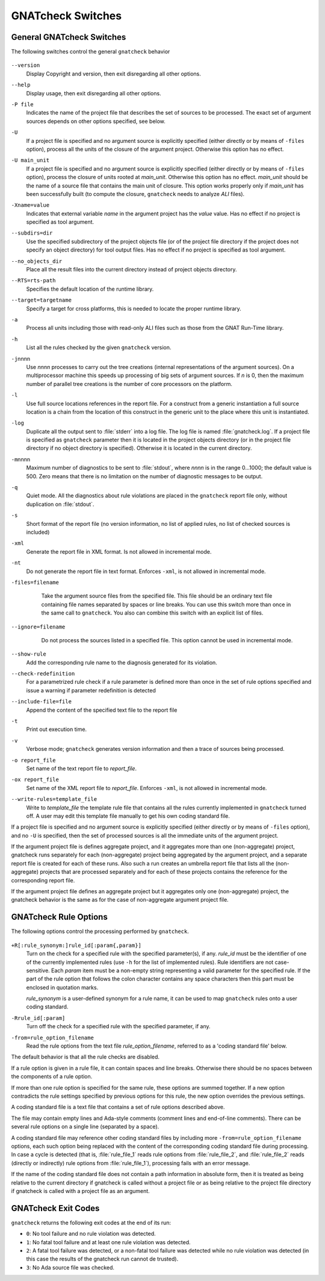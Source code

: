 .. _gnatcheck_Switches:

******************
GNATcheck Switches
******************

.. _General_gnatcheck_Switches:

General GNATcheck Switches
==========================

The following switches control the general ``gnatcheck`` behavior


  .. index:: --version


``--version``
  Display Copyright and version, then exit disregarding all other options.

  .. index:: --help


``--help``
  Display usage, then exit disregarding all other options.

  .. index:: -P file


``-P file``
  Indicates the name of the project file that describes the set of sources
  to be processed. The exact set of argument sources depends on other options
  specified, see below.

  .. index:: -U


``-U``
  If a project file is specified and no argument source is explicitly
  specified (either directly or by means of ``-files`` option), process
  all the units of the closure of the argument project. Otherwise this option
  has no effect.

  .. index:: -U main_unit


``-U main_unit``
  If a project file is specified and no argument source is explicitly
  specified (either directly or by means of ``-files`` option), process
  the closure of units rooted at `main_unit`. Otherwise this option
  has no effect. `main_unit` should be the name of a source file that contains
  the main unit of closure. This option works properly only if `main_unit`
  has been successfully built (to compute the closure, ``gnatcheck`` needs
  to analyze `ALI` files).

  .. index:: -Xname=value


``-Xname=value``
  Indicates that external variable `name` in the argument project
  has the `value` value. Has no effect if no project is specified as
  tool argument.

  .. index:: --subdirs=dir


``--subdirs=dir``
  Use the specified subdirectory of the project objects file (or of the
  project file directory if the project does not specify an object directory)
  for tool output files. Has no effect if no project is specified as
  tool argument.

  .. index:: --no_objects_dir


``--no_objects_dir``
  Place all the result files into the current directory instead of
  project objects directory.

  .. index:: --RTS


``--RTS=rts-path``
  Specifies the default location of the runtime library.

  .. index:: --target


``--target=targetname``
  Specify a target for cross platforms, this is needed to locate the proper
  runtime library.



  .. index:: -a


``-a``
  Process all units including those with read-only ALI files such as
  those from the GNAT Run-Time library.


  .. index:: -h


``-h``
  List all the rules checked by the given ``gnatcheck`` version.

  .. index:: -j


``-j``\ nnnn
  Use *nnnn* processes to carry out the tree creations (internal
  representations of the argument sources). On a multiprocessor machine
  this speeds up processing of big sets of argument sources.
  If `n` is 0, then the maximum number of parallel tree creations is
  the number of core processors on the platform.

  .. index:: -l


``-l``
  Use full source locations references in the report file. For a construct from
  a generic instantiation a full source location is a chain from the location
  of this construct in the generic unit to the place where this unit is
  instantiated.

  .. index:: -log


``-log``
  Duplicate all the output sent to :file:`stderr` into a log file. The log file
  is named :file:`gnatcheck.log`. If a project file is specified as
  ``gnatcheck``
  parameter then it is located in the project objects directory (or in the
  project file directory if no object directory is specified). Otherwise
  it is located in the current directory.

  .. index:: -m


``-m``\ nnnn
  Maximum number of diagnostics to be sent to :file:`stdout`, where *nnnn* is in
  the range 0...1000;
  the default value is 500. Zero means that there is no limitation on
  the number of diagnostic messages to be output.

  .. index:: -q


``-q``
  Quiet mode. All the diagnostics about rule violations are placed in the
  ``gnatcheck`` report file only, without duplication on :file:`stdout`.

  .. index:: -s


``-s``
  Short format of the report file (no version information, no list of applied
  rules, no list of checked sources is included)

  .. index:: -xml


``-xml``
  Generate the report file in XML format. Is not allowed in incremental mode.

  .. index:: -nt


``-nt``
  Do not generate the report file in text format. Enforces  ``-xml``,
  is not allowed in incremental mode.


  .. index:: -files


``-files=filename``
    Take the argument source files from the specified file. This file should be an
    ordinary text file containing file names separated by spaces or
    line breaks. You can use this switch more than once in the same call to
    ``gnatcheck``. You also can combine this switch with
    an explicit list of files.


  .. index:: --ignore


``--ignore=filename``
    Do not process the sources listed in a specified file. This option cannot
    be used in incremental mode.


  .. index:: --show-rule


``--show-rule``
  Add the corresponding rule name to the diagnosis generated for its
  violation.

  .. index:: --check-redefinition


``--check-redefinition``
  For a parametrized rule check if a rule parameter is defined more than once
  in the set of rule options specified and issue a warning if parameter redefinition
  is detected

  .. index:: --include-file=file


``--include-file=file``
  Append the content of the specified text file to the report file

  .. index:: -t


``-t``
  Print out execution time.

  .. index:: -v


``-v``
  Verbose mode; ``gnatcheck`` generates version information and then
  a trace of sources being processed.

  .. index:: -o


``-o report_file``
  Set name of the text report file to `report_file`.

  .. index:: -ox


``-ox report_file``
  Set name of the XML report file to `report_file`. Enforces  ``-xml``,
  is not allowed in incremental mode.

  .. index:: --write-rules


``--write-rules=template_file``
  Write to `template_file` the template rule file that contains all the rules
  currently implemented in ``gnatcheck`` turned off. A user may edit this
  template file manually to get his own coding standard file.


If a project file is specified and no argument source is explicitly
specified (either directly or by means of ``-files`` option), and no
``-U`` is specified, then the set of processed sources is
all the immediate units of the argument project.

If the argument project file is defines aggregate project, and it aggregates
more than one (non-aggregate) project, gnatcheck runs separately for each
(non-aggregate) project being aggregated by the argument project, and a
separate report file is created for each of these runs. Also such a run
creates an umbrella report file that lists all the (non-aggregate)
projects that are processed separately and for each of these projects
contains the reference for the corresponding report file.

If the argument project file defines an aggregate project but it aggregates only
one (non-aggregate) project, the gnatcheck behavior is the same as for the
case of non-aggregate argument project file.

.. _gnatcheck_Rule_Options:

GNATcheck Rule Options
======================

The following options control the processing performed by ``gnatcheck``.


  .. index:: +R (gnatcheck)


``+R[:rule_synonym:]rule_id[:param{,param}]``
  Turn on the check for a specified rule with the specified parameter(s), if
  any. `rule_id` must be the identifier of one of the currently implemented
  rules (use ``-h`` for the list of implemented rules). Rule identifiers
  are not case-sensitive. Each `param` item must
  be a non-empty string representing a valid parameter for the specified rule.
  If the part of the rule option that follows the colon character contains any
  space characters then this part must be enclosed in quotation marks.

  `rule_synonym` is a user-defined synonym for a rule name, it can be used
  to map ``gnatcheck`` rules onto a user coding standard.

  .. index:: -R (gnatcheck)


``-Rrule_id[:param]``
  Turn off the check for a specified rule with the specified parameter, if any.

  .. index:: -from (gnatcheck)


``-from=rule_option_filename``
  Read the rule options from the text file `rule_option_filename`, referred
  to as a 'coding standard file' below.


The default behavior is that all the rule checks are disabled.

If a rule option is given in a rule file, it can contain spaces and line breaks.
Otherwise there should be no spaces between the components of a rule option.

If more than one rule option
is specified for the same rule, these options are summed together. If a new option contradicts
the rule settings specified by previous options for this rule, the new option overrides
the previous settings.

A coding standard file is a text file that contains a set of rule options
described above.

.. index:: Coding standard file (for gnatcheck)

The file may contain empty lines and Ada-style comments (comment
lines and end-of-line comments). There can be several rule options on a
single line (separated by a space).

A coding standard file may reference other coding standard files by including
more ``-from=rule_option_filename``
options, each such option being replaced with the content of the
corresponding coding standard file during processing. In case a
cycle is detected (that is, :file:`rule_file_1` reads rule options
from :file:`rule_file_2`, and :file:`rule_file_2` reads
(directly or indirectly) rule options from :file:`rule_file_1`),
processing fails with an error message.

If the name of the coding standard file does not contain a path information in
absolute form, then it is treated as being relative to the current directory if
gnatcheck is called without a project file or as being relative to the project
file directory if gnatcheck is called with a project file as an argument.

.. _gnatcheck_Exit_Codes:

GNATcheck Exit Codes
====================

.. index:: exit code

``gnatcheck`` returns the following exit codes at the end of its run:

* ``0``: No tool failure and no rule violation was detected.

* ``1``: No fatal tool failure and at least one rule violation was detected.

* ``2``: A fatal tool failure was detected, or a non-fatal tool failure was
  detected while no rule violation was detected (in this case the results
  of the gnatcheck run cannot de trusted).

* ``3``: No Ada source file was checked.
